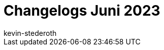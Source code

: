 = Changelogs Juni 2023
:page-layout: overview
:author: kevin-stederoth
:sectnums!:
:page-index: false
